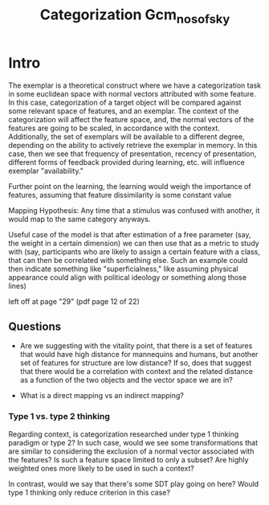 #+TITLE: Categorization Gcm_nosofsky


* Intro
The exemplar is a theoretical construct where we have a categorization task in some euclidean space with normal vectors attributed with some feature.  In this case, categorization of a target object will be compared against some relevant space of features, and an exemplar.  The context of the categorization will affect the feature space, and, the normal vectors of the features are going to be scaled, in accordance with the context.  Additionally, the set of exemplars will be available to a different degree, depending on the ability to actively retrieve the exemplar in memory. In this case, then we see that frequency of presentation, recency of presentation, different forms of feedback provided during learning, etc. will influence exemplar "availability."

Further point on the learning, the learning would weigh the importance of features, assuming that feature dissimilarity is some constant value



Mapping Hypothesis: Any time that a stimulus was confused with another, it would map to the same category anyways.

Useful case of the model is that after estimation of a free parameter (say, the weight in a certain dimension) we can then use that as a metric to study with (say, participants who are likely to assign a certain feature with a class, that can then be correlated with something else.  Such an example could then indicate something like "superficialness," like assuming physical appearance could align with political ideology or something along those lines)

left off at page "29" (pdf page 12 of 22)

** Questions
- Are we suggesting with the vitality point, that there is a set of features that would have high distance for mannequins and humans, but another set of features for structure are low distance? If so, does that suggest that there would be a correlation with context and the related distance as a function of the two objects and the vector space we are in?

- What is a direct mapping vs an indirect mapping?


*** Type 1 vs. type 2 thinking
Regarding context, is categorization researched under type 1 thinking paradigm or type 2? In such case, would we see some transformations that are similar to considering the exclusion of a normal vector associated with the features? Is such a feature space limited to only a subset? Are highly weighted ones more likely to be used in such a context?

In contrast, would we say that there's some SDT play going on here? Would type 1 thinking only reduce criterion in this case?
